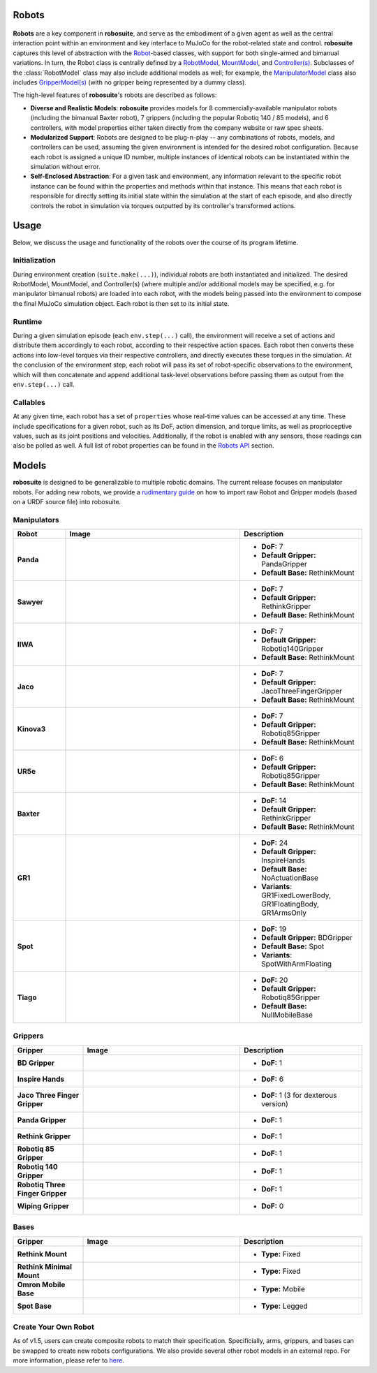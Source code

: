 Robots
=======

.. figure:: ../images/robot_module.png

**Robots** are a key component in **robosuite**, and serve as the embodiment of a given agent as well as the central interaction point within an environment and key interface to MuJoCo for the robot-related state and control. **robosuite** captures this level of abstraction with the `Robot <../simulation/robot.html>`_-based classes, with support for both single-armed and bimanual variations. In turn, the Robot class is centrally defined by a `RobotModel <../modeling/robot_model.html>`_, `MountModel <../modeling/robot_model.html#mount-model>`_, and `Controller(s) <../simulation/controller.html>`_. Subclasses of the :class:`RobotModel` class may also include additional models as well; for example, the `ManipulatorModel <../modeling/robot_model.html#manipulator-model>`_ class also includes `GripperModel(s) <../modeling/robot_model.html#gripper-model>`_ (with no gripper being represented by a dummy class).

The high-level features of **robosuite**'s robots are described as follows:

* **Diverse and Realistic Models**: **robosuite** provides models for 8 commercially-available manipulator robots (including the bimanual Baxter robot), 7 grippers (including the popular Robotiq 140 / 85 models), and 6 controllers, with model properties either taken directly from the company website or raw spec sheets.

* **Modularized Support**: Robots are designed to be plug-n-play -- any combinations of robots, models, and controllers can be used, assuming the given environment is intended for the desired robot configuration. Because each robot is assigned a unique ID number, multiple instances of identical robots can be instantiated within the simulation without error.

* **Self-Enclosed Abstraction**: For a given task and environment, any information relevant to the specific robot instance can be found within the properties and methods within that instance. This means that each robot is responsible for directly setting its initial state within the simulation at the start of each episode, and also directly controls the robot in simulation via torques outputted by its controller's transformed actions.

Usage
=====
Below, we discuss the usage and functionality of the robots over the course of its program lifetime.

Initialization
--------------
During environment creation (``suite.make(...)``), individual robots are both instantiated and initialized. The desired RobotModel, MountModel, and Controller(s) (where multiple and/or additional models may be specified, e.g. for manipulator bimanual robots) are loaded into each robot, with the models being passed into the environment to compose the final MuJoCo simulation object. Each robot is then set to its initial state.

Runtime
-------
During a given simulation episode (each ``env.step(...)`` call), the environment will receive a set of actions and distribute them accordingly to each robot, according to their respective action spaces. Each robot then converts these actions into low-level torques via their respective controllers, and directly executes these torques in the simulation. At the conclusion of the environment step, each robot will pass its set of robot-specific observations to the environment, which will then concatenate and append additional task-level observations before passing them as output from the ``env.step(...)`` call.

Callables
---------
At any given time, each robot has a set of ``properties`` whose real-time values can be accessed at any time. These include specifications for a given robot, such as its DoF, action dimension, and torque limits, as well as proprioceptive values, such as its joint positions and velocities. Additionally, if the robot is enabled with any sensors, those readings can also be polled as well. A full list of robot properties can be found in the `Robots API <../simulation/robot.html>`_ section.

Models
======
**robosuite** is designed to be generalizable to multiple robotic domains. The current release focuses on manipulator robots. For adding new robots, we provide a `rudimentary guide <https://docs.google.com/document/d/1bSUKkpjmbKqWyV5Oc7_4VL4FGKAQZx8aWm_nvlmTVmE/edit?usp=sharing>`_ on how to import raw Robot and Gripper models (based on a URDF source file) into robosuite.

Manipulators
------------

.. list-table::
   :widths: 15 50 35
   :header-rows: 1

   * - Robot
     - Image
     - Description
   * - **Panda**
     - .. image:: ../images/models/robot_model_Panda_isaac.png
          :width: 90%
          :align: center
     - - **DoF:** 7
       - **Default Gripper:** PandaGripper
       - **Default Base:** RethinkMount
   * - **Sawyer**
     - .. image:: ../images/models/robot_model_Sawyer_isaac.png
          :width: 90%
          :align: center
     - - **DoF:** 7
       - **Default Gripper:** RethinkGripper
       - **Default Base:** RethinkMount
   * - **IIWA**
     - .. image:: ../images/models/robot_model_IIWA_isaac.png
          :width: 90%
          :align: center
     - - **DoF:** 7
       - **Default Gripper:** Robotiq140Gripper
       - **Default Base:** RethinkMount
   * - **Jaco**
     - .. image:: ../images/models/robot_model_Jaco_isaac.png
          :width: 90%
          :align: center
     - - **DoF:** 7
       - **Default Gripper:** JacoThreeFingerGripper
       - **Default Base:** RethinkMount
   * - **Kinova3**
     - .. image:: ../images/models/robot_model_Kinova3_isaac.png
          :width: 90%
          :align: center
     - - **DoF:** 7
       - **Default Gripper:** Robotiq85Gripper
       - **Default Base:** RethinkMount
   * - **UR5e**
     - .. image:: ../images/models/robot_model_UR5e_isaac.png
          :width: 90%
          :align: center
     - - **DoF:** 6
       - **Default Gripper:** Robotiq85Gripper
       - **Default Base:** RethinkMount
   * - **Baxter**
     - .. image:: ../images/models/robot_model_Baxter_isaac.png
          :width: 90%
          :align: center
     - - **DoF:** 14
       - **Default Gripper:** RethinkGripper
       - **Default Base:** RethinkMount
   * - **GR1**
     - .. image:: ../images/models/robot_model_GR1_isaac.png
          :width: 90%
          :align: center
     - - **DoF:** 24
       - **Default Gripper:** InspireHands
       - **Default Base:** NoActuationBase
       - **Variants**: GR1FixedLowerBody, GR1FloatingBody, GR1ArmsOnly
   * - **Spot**
     - .. image:: ../images/models/robot_model_Spot_isaac.png
          :width: 90%
          :align: center
     - - **DoF:** 19
       - **Default Gripper:** BDGripper
       - **Default Base:** Spot
       - **Variants**: SpotWithArmFloating
   * - **Tiago**
     - .. image:: ../images/models/robot_model_Tiago_isaac.png
          :width: 90%
          :align: center
     - - **DoF:** 20
       - **Default Gripper:** Robotiq85Gripper
       - **Default Base:** NullMobileBase

Grippers
--------

.. list-table::
   :widths: 20 45 35
   :header-rows: 1

   * - Gripper
     - Image
     - Description
   * - **BD Gripper**
     - .. image:: ../images/models/bd_gripper.png
          :width: 90%
          :align: center
     - - **DoF:** 1
   * - **Inspire Hands**
     - .. image:: ../images/models/inspire_hands.png
          :width: 90%
          :align: center
     - - **DoF:** 6
   * - **Jaco Three Finger Gripper**
     - .. image:: ../images/models/jaco_gripper.png
          :width: 90%
          :align: center
     - - **DoF:** 1 (3 for dexterous version)
   * - **Panda Gripper**
     - .. image:: ../images/models/panda_gripper.png
          :width: 90%
          :align: center
     - - **DoF:** 1
   * - **Rethink Gripper**
     - .. image:: ../images/models/rethink_gripper.png
          :width: 90%
          :align: center
     - - **DoF:** 1
   * - **Robotiq 85 Gripper**
     - .. image:: ../images/models/robotiq85_gripper.png
          :width: 90%
          :align: center
     - - **DoF:** 1
   * - **Robotiq 140 Gripper**
     - .. image:: ../images/models/robotiq140_gripper.png
          :width: 90%
          :align: center
     - - **DoF:** 1
   * - **Robotiq Three Finger Gripper**
     - .. image:: ../images/models/robotiq_three_gripper.png
          :width: 90%
          :align: center
     - - **DoF:** 1
   * - **Wiping Gripper**
     - .. image:: ../images/models/wiping_gripper.png
          :width: 90%
          :align: center
     - - **DoF:** 0

Bases
-----

.. list-table::
   :widths: 20 45 35
   :header-rows: 1

   * - Gripper
     - Image
     - Description
   * - **Rethink Mount**
     - .. image:: ../images/models/rethink_base.png
          :width: 90%
          :align: center
     - - **Type:** Fixed
   * - **Rethink Minimal Mount**
     - .. image:: ../images/models/rethink_minimal_base.png
          :width: 90%
          :align: center
     - - **Type:** Fixed
   * - **Omron Mobile Base**
     - .. image:: ../images/models/omron_base.png
          :width: 90%
          :align: center
     - - **Type:** Mobile
   * - **Spot Base**
     - .. image:: ../images/models/spot_base.png
          :width: 90%
          :align: center
     - - **Type:** Legged

Create Your Own Robot
----------------------

As of v1.5, users can create composite robots to match their specification. Specificially, arms, grippers, and bases can be swapped to create new robots configurations. We also provide several other robot models in an external repo. For more information, please refer to `here <https://github.com/ARISE-Initiative/robosuite_models>`_. 

